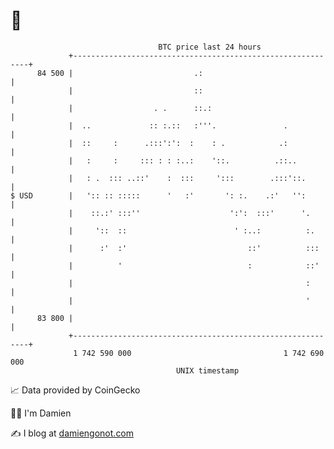 * 👋

#+begin_example
                                    BTC price last 24 hours                    
                +------------------------------------------------------------+ 
         84 500 |                           .:                               | 
                |                           ::                               | 
                |                  . .      ::.:                             | 
                |  ..             :: :.::   :'''.               .            | 
                |  ::     :      .:::':':  :    : .            .:            | 
                |   :     :     ::: : : :..:    '::.          .::..          | 
                |   : .  ::: ..::'    :  :::     ':::        .:::'::.        | 
   $ USD        |   ':: :: :::::      '   :'       ': :.    .:'   '':        | 
                |    ::.:' :::''                    ':':  :::'      '.       | 
                |     '::  ::                        ' :..:          :.      | 
                |      :'  :'                           ::'          :::     | 
                |          '                            :            ::'     | 
                |                                                    :       | 
                |                                                    '       | 
         83 800 |                                                            | 
                +------------------------------------------------------------+ 
                 1 742 590 000                                  1 742 690 000  
                                        UNIX timestamp                         
#+end_example
📈 Data provided by CoinGecko

🧑‍💻 I'm Damien

✍️ I blog at [[https://www.damiengonot.com][damiengonot.com]]
